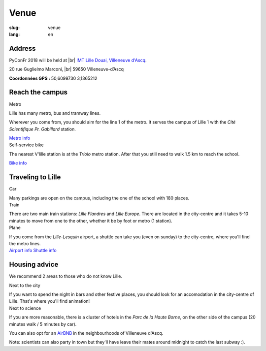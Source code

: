 Venue
#####

:slug: venue 
:lang: en

.. |br| raw:: html

   <br />

Address
=======
.. container:: wrap-flex-between wrap-address

  .. container::

    PyConFr 2018 will be held at |br| `IMT Lille Douai, Villeneuve d'Ascq
    <http://imt-lille-douai.fr/>`_.

    20 rue Guglielmo Marconi, |br| 59650 Villeneuve-d’Ascq

    **Coordonnées GPS :** 50,6099730 3,1365212

  .. container::

    .. html::

      <iframe width="100%" height="300px" frameBorder="0" src="https://umap.openstreetmap.fr/fr/map/carte-sans-nom_205751?scaleControl=false&miniMap=false&scrollWheelZoom=false&zoomControl=true&allowEdit=false&moreControl=true&searchControl=null&tilelayersControl=null&embedControl=null&datalayersControl=true&onLoadPanel=undefined&captionBar=false#13/50.6222/3.1005"></iframe>


Reach the campus
================

.. container:: wrap-flex-between

  .. container:: width-300 metro p-first

    Metro

    Lille has many metro, bus and tramway lines.

    Wherever you come from, you should aim for the line 1 of the metro. It serves
    the campus of Lille 1 with the *Cité Scientifique Pr. Gabillard* station.

    .. image:: /images/venir/metro.svg

    `Metro info <https://www.transpole.fr/>`_

  .. container:: width-300 university p-first

    Self-service bike

    The nearest V'lille station is at the *Triolo* metro station. After that you
    still need to walk 1.5 km to reach the school.

    .. image:: /images/venir/university.svg

    `Bike info <https://www.transpole.fr/cms/institutionnel/fr/reseau-transpole/3-services-velos/>`_

Traveling to Lille
==================
.. container:: wrap-flex-between

  .. container:: p-first card

    Car

    .. container:: card-body

      .. image:: /images/venir/car.svg

      .. :: Paragraphes sur les arrivées depuis telle direction ou telle autre ?

      Many parkings are open on the campus, including the one of the school with 180
      places.

  .. container:: p-first card

    Train

    .. container:: card-body

      .. image:: /images/venir/train.svg

      There are two main train stations: *Lille Flandres* and *Lille Europe*. There
      are located in the city-centre and it takes 5-10 minutes to move from one to the
      other, whether it be by foot or metro (1 station).

  .. container:: p-first card

    Plane

    .. container:: card-body

      .. image:: /images/venir/plane.svg

      If you come from the *Lille-Lesquin* airport, a shuttle can take you (even on
      sunday) to the city-centre, where you'll find the metro lines.

    .. container:: link wrap-flex

      `Airport info <http://www.lille.aeroport.fr/>`_
      `Shuttle info <http://www.lille.aeroport.fr/acceder-a-l-aeroport/navette/>`_

Housing advice
==============

We recommend 2 areas to those who do not know Lille.

.. container:: wrap-flex-between end-picto

  .. container::

    .. container:: p-first

      Next to the city

      If you want to spend the night in bars and other festive places, you should look
      for an accomodation in the city-centre of Lille. That's where you'll find
      animation!

    .. container:: p-first

      Next to science

      If you are more reasonable, there is a cluster of hotels in the *Parc de la
      Haute Borne*, on the other side of the campus (20 minutes walk / 5 minutes by
      car).

      You can also opt for an `AirBNB`_ in the neighbourhoods of Villeneuve d'Ascq.

      .. _`AirBNB`: https://www.airbnb.fr/s/20-Rue-Guglielmo-Marconi--Villeneuve-d'Ascq--France/homes?query=20%20Rue%20Guglielmo%20Marconi%2C%20Villeneuve-d%27Ascq%2C%20France&refinement_paths%5B%5D=%2Fhomes&allow_override%5B%5D=&place_id=ChIJF8PqN0_WwkcRlLzB7K9ZCco&s_tag=xxMTV_jg

      Note: scientists can also party in town but they'll have leave their mates
      around midnight to catch the last subway :).

  .. image:: /images/venir/house.svg

